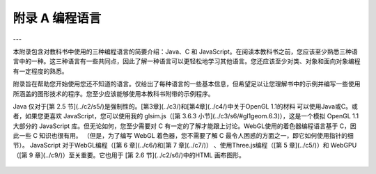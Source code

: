 .. _appendx A:
.. _a1:

附录 A 编程语言
===============

---

本附录包含对教科书中使用的三种编程语言的简要介绍：Java、C 和 JavaScript。在阅读本教科书之前，您应该至少熟悉三种语言中的一种。这三种语言有一些共同点，因此了解一种语言可以更轻松地学习其他语言。您还应该至少对类、对象和面向对象编程有一定程度的熟悉。

附录旨在帮助您开始使用您还不知道的语言。仅给出了每种语言的一些基本信息，但希望足以让您理解书中的示例并编写一些使用所涵盖的图形技术的程序。您至少应该能够使用本教科书附带的示例程序。

Java 仅对于[第 2.5 节](../c2/s5/)是强制性的。[第3章](../c3/)和[第4章](../c4/)中关于OpenGL  1.1的材料 可以使用Java或C。或者，如果您更喜欢 JavaScript，您可以使用我的 glsim.js（[第 3.6.3 小节](../c3/s6/#gl1geom.6.3)），这是一个模拟 OpenGL 1.1 大部分的 JavaScript 库。但无论如何，您至少需要对 C 有一定的了解才能跟上讨论。WebGL使用的着色器编程语言基于 C，因此一些 C 知识也很有用。 （但是，为了编写 WebGL 着色器，您不需要了解 C 最令人困惑的方面之一，即它如何使用指针的细节）。 JavaScript 对于WebGL编程（[第 6 章](../c6/)和[第 7 章](../c7/)） 、使用Three.js编程（[第 5 章](../c5/)）和 WebGPU（[第 9 章](../c9/)）至关重要。它也用于 [第 2.6 节](../c2/s6/)中的HTML 画布图形。

    .. toctree::
       :maxdepth: 1
       :caption: 附录A内容

       s1.rst
       s2.rst
       s3.rst
       s4.rst

..
    **附录A的内容：**

    - 第 1 部分：[Java 编程语言](./s1.md)
    - 第 2 部分：[C 编程语言](./s2.md)
    - 第 3 节：[JavaScript 编程语言](./s3.md)
    - 第 4 节：[JavaScript Promise 和异步函数](./s4.md)
